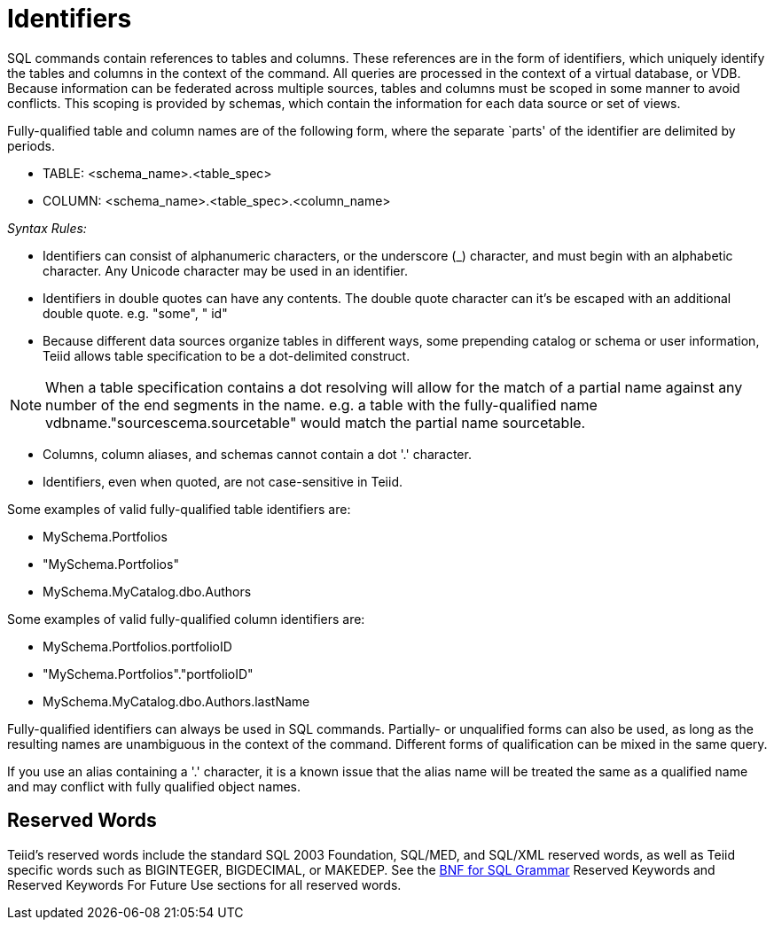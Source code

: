 
= Identifiers

SQL commands contain references to tables and columns. These references are in the form of identifiers, which uniquely identify the tables and columns in the context of the command. All queries are processed in the context of a virtual database, or VDB. Because information can be federated across multiple sources, tables and columns must be scoped in some manner to avoid conflicts. This scoping is provided by schemas, which contain the information for each data source or set of views.

Fully-qualified table and column names are of the following form, where
the separate `parts' of the identifier are delimited by periods.

* TABLE: <schema_name>.<table_spec>
* COLUMN: <schema_name>.<table_spec>.<column_name>

_Syntax Rules:_

* Identifiers can consist of alphanumeric characters, or the underscore (_) character, and must begin with an alphabetic character. Any Unicode character may be used in an identifier.
* Identifiers in double quotes can have any contents. The double quote character can it’s be escaped with an additional double quote. e.g. "some", " id"
* Because different data sources organize tables in different ways, some prepending catalog or schema or user information, Teiid allows table specification to be a dot-delimited construct.

NOTE: When a table specification contains a dot resolving will allow for the match of a partial name against any number of the end segments in the name. e.g. a table with the fully-qualified name vdbname."sourcescema.sourcetable" would match the partial name sourcetable.

* Columns, column aliases, and schemas cannot contain a dot '.' character.
* Identifiers, even when quoted, are not case-sensitive in Teiid.

Some examples of valid fully-qualified table identifiers are:

* MySchema.Portfolios
* "MySchema.Portfolios"
* MySchema.MyCatalog.dbo.Authors

Some examples of valid fully-qualified column identifiers are:

* MySchema.Portfolios.portfolioID
* "MySchema.Portfolios"."portfolioID"
* MySchema.MyCatalog.dbo.Authors.lastName

Fully-qualified identifiers can always be used in SQL commands. Partially- or unqualified forms can also be used, as long as the resulting names are unambiguous in the context of the command. Different forms of qualification can be mixed in the same query.

If you use an alias containing a '.' character, it is a known issue that the alias name will be treated the same as a qualified name and may conflict with fully qualified object names.

== Reserved Words

Teiid’s reserved words include the standard SQL 2003 Foundation, SQL/MED, and SQL/XML reserved words, as well as Teiid specific words such as BIGINTEGER, BIGDECIMAL, or MAKEDEP. See the link:BNF_for_SQL_Grammar.adoc[BNF for SQL Grammar] Reserved Keywords and Reserved Keywords For Future Use sections for all reserved words.

